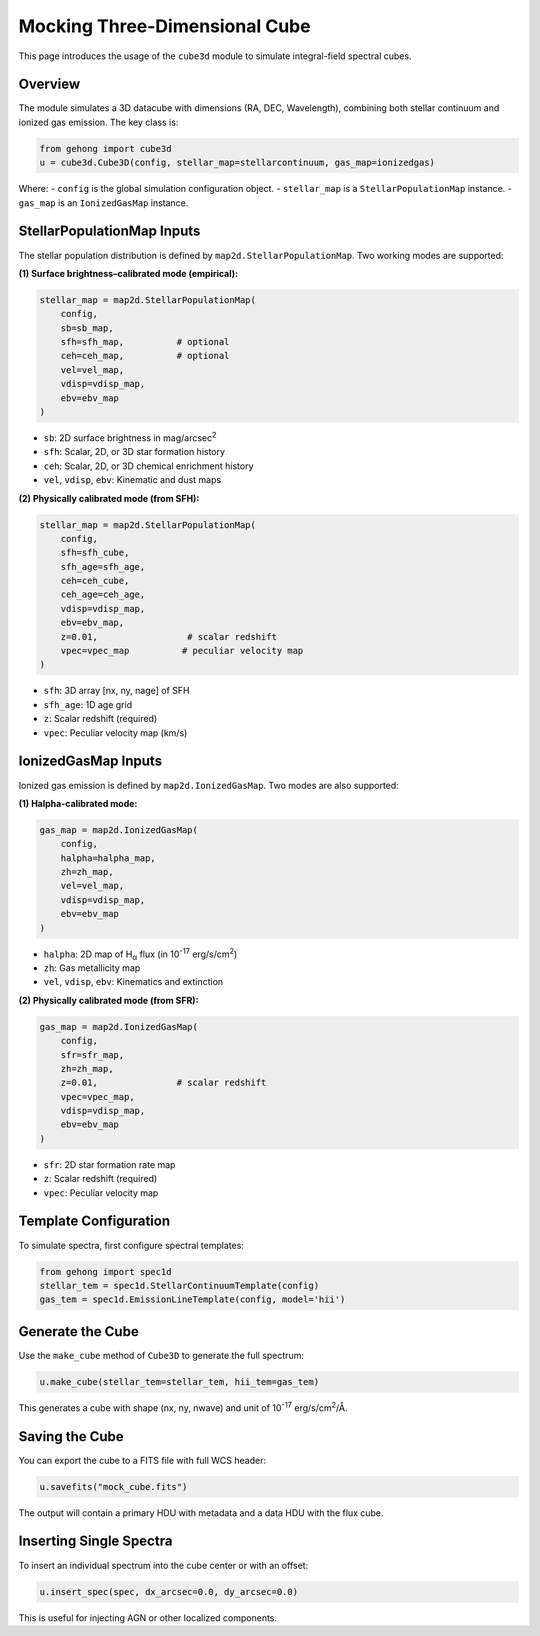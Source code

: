 .. _section-5-three-dimensional-data-cube-simulation:

Mocking Three-Dimensional Cube
==============================

This page introduces the usage of the ``cube3d`` module to simulate integral-field spectral cubes.

Overview
--------

The module simulates a 3D datacube with dimensions (RA, DEC, Wavelength), combining both stellar continuum and ionized gas emission. The key class is:

.. code-block:: python

    from gehong import cube3d
    u = cube3d.Cube3D(config, stellar_map=stellarcontinuum, gas_map=ionizedgas)

Where:
- ``config`` is the global simulation configuration object.
- ``stellar_map`` is a ``StellarPopulationMap`` instance.
- ``gas_map`` is an ``IonizedGasMap`` instance.

StellarPopulationMap Inputs
---------------------------

The stellar population distribution is defined by ``map2d.StellarPopulationMap``. Two working modes are supported:

**(1) Surface brightness–calibrated mode (empirical):**

.. code-block:: python

    stellar_map = map2d.StellarPopulationMap(
        config,
        sb=sb_map,
        sfh=sfh_map,          # optional
        ceh=ceh_map,          # optional
        vel=vel_map,
        vdisp=vdisp_map,
        ebv=ebv_map
    )

- ``sb``: 2D surface brightness in mag/arcsec\ :sup:`2`
- ``sfh``: Scalar, 2D, or 3D star formation history
- ``ceh``: Scalar, 2D, or 3D chemical enrichment history
- ``vel``, ``vdisp``, ``ebv``: Kinematic and dust maps

**(2) Physically calibrated mode (from SFH):**

.. code-block:: python

    stellar_map = map2d.StellarPopulationMap(
        config,
        sfh=sfh_cube,
        sfh_age=sfh_age,
        ceh=ceh_cube,
        ceh_age=ceh_age,
        vdisp=vdisp_map,
        ebv=ebv_map,
        z=0.01,                 # scalar redshift
        vpec=vpec_map          # peculiar velocity map
    )

- ``sfh``: 3D array [nx, ny, nage] of SFH
- ``sfh_age``: 1D age grid
- ``z``: Scalar redshift (required)
- ``vpec``: Peculiar velocity map (km/s)

IonizedGasMap Inputs
--------------------

Ionized gas emission is defined by ``map2d.IonizedGasMap``. Two modes are also supported:

**(1) Halpha-calibrated mode:**

.. code-block:: python

    gas_map = map2d.IonizedGasMap(
        config,
        halpha=halpha_map,
        zh=zh_map,
        vel=vel_map,
        vdisp=vdisp_map,
        ebv=ebv_map
    )

- ``halpha``: 2D map of H\ :sub:`α` flux (in 10\ :sup:`-17` erg/s/cm\ :sup:`2`)
- ``zh``: Gas metallicity map
- ``vel``, ``vdisp``, ``ebv``: Kinematics and extinction

**(2) Physically calibrated mode (from SFR):**

.. code-block:: python

    gas_map = map2d.IonizedGasMap(
        config,
        sfr=sfr_map,
        zh=zh_map,
        z=0.01,               # scalar redshift
        vpec=vpec_map,
        vdisp=vdisp_map,
        ebv=ebv_map
    )

- ``sfr``: 2D star formation rate map
- ``z``: Scalar redshift (required)
- ``vpec``: Peculiar velocity map

Template Configuration
----------------------

To simulate spectra, first configure spectral templates:

.. code-block:: python

    from gehong import spec1d
    stellar_tem = spec1d.StellarContinuumTemplate(config)
    gas_tem = spec1d.EmissionLineTemplate(config, model='hii')

Generate the Cube
-----------------

Use the ``make_cube`` method of ``Cube3D`` to generate the full spectrum:

.. code-block:: python

    u.make_cube(stellar_tem=stellar_tem, hii_tem=gas_tem)

This generates a cube with shape (nx, ny, nwave) and unit of 10\ :sup:`-17` erg/s/cm\ :sup:`2`/\ Å.

Saving the Cube
---------------

You can export the cube to a FITS file with full WCS header:

.. code-block:: python

    u.savefits("mock_cube.fits")

The output will contain a primary HDU with metadata and a data HDU with the flux cube.

Inserting Single Spectra
------------------------

To insert an individual spectrum into the cube center or with an offset:

.. code-block:: python

    u.insert_spec(spec, dx_arcsec=0.0, dy_arcsec=0.0)

This is useful for injecting AGN or other localized components.
